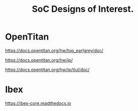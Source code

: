 #+TITLE: SoC Designs of Interest.

* OpenTitan

https://docs.opentitan.org/hw/top_earlgrey/doc/

https://docs.opentitan.org/hw/ip/

https://docs.opentitan.org/hw/ip/tlul/doc/

* Ibex

https://ibex-core.readthedocs.io
